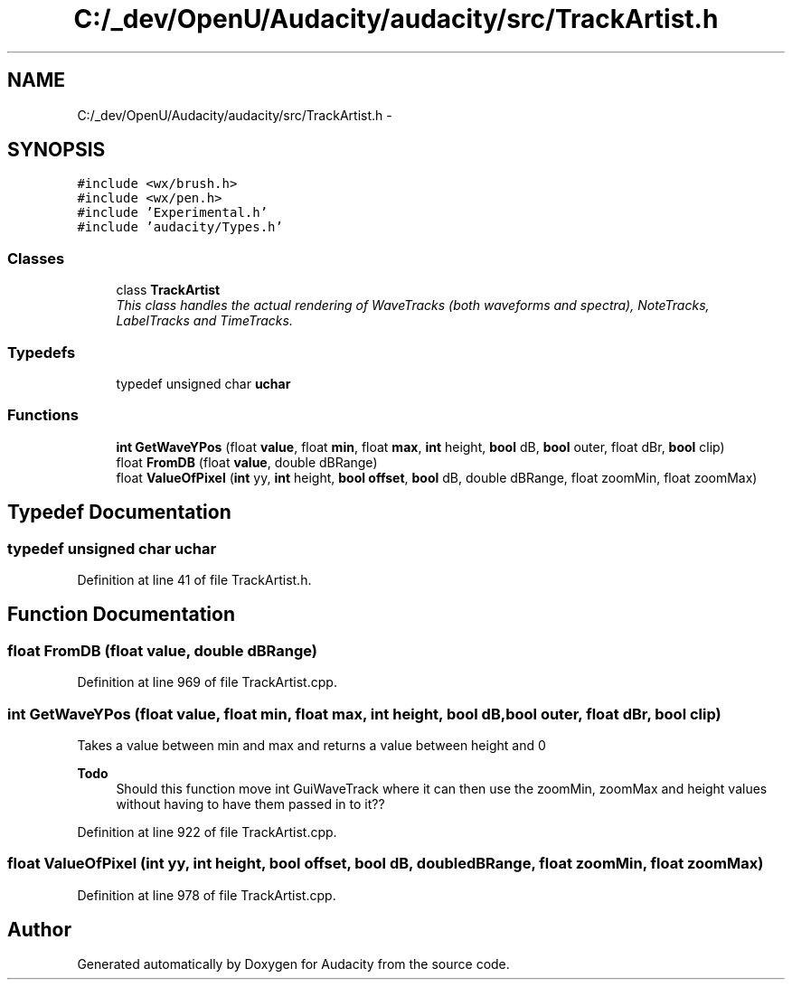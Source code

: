 .TH "C:/_dev/OpenU/Audacity/audacity/src/TrackArtist.h" 3 "Thu Apr 28 2016" "Audacity" \" -*- nroff -*-
.ad l
.nh
.SH NAME
C:/_dev/OpenU/Audacity/audacity/src/TrackArtist.h \- 
.SH SYNOPSIS
.br
.PP
\fC#include <wx/brush\&.h>\fP
.br
\fC#include <wx/pen\&.h>\fP
.br
\fC#include 'Experimental\&.h'\fP
.br
\fC#include 'audacity/Types\&.h'\fP
.br

.SS "Classes"

.in +1c
.ti -1c
.RI "class \fBTrackArtist\fP"
.br
.RI "\fIThis class handles the actual rendering of WaveTracks (both waveforms and spectra), NoteTracks, LabelTracks and TimeTracks\&. \fP"
.in -1c
.SS "Typedefs"

.in +1c
.ti -1c
.RI "typedef unsigned char \fBuchar\fP"
.br
.in -1c
.SS "Functions"

.in +1c
.ti -1c
.RI "\fBint\fP \fBGetWaveYPos\fP (float \fBvalue\fP, float \fBmin\fP, float \fBmax\fP, \fBint\fP height, \fBbool\fP dB, \fBbool\fP outer, float dBr, \fBbool\fP clip)"
.br
.ti -1c
.RI "float \fBFromDB\fP (float \fBvalue\fP, double dBRange)"
.br
.ti -1c
.RI "float \fBValueOfPixel\fP (\fBint\fP yy, \fBint\fP height, \fBbool\fP \fBoffset\fP, \fBbool\fP dB, double dBRange, float zoomMin, float zoomMax)"
.br
.in -1c
.SH "Typedef Documentation"
.PP 
.SS "typedef unsigned char \fBuchar\fP"

.PP
Definition at line 41 of file TrackArtist\&.h\&.
.SH "Function Documentation"
.PP 
.SS "float FromDB (float value, double dBRange)"

.PP
Definition at line 969 of file TrackArtist\&.cpp\&.
.SS "\fBint\fP GetWaveYPos (float value, float min, float max, \fBint\fP height, \fBbool\fP dB, \fBbool\fP outer, float dBr, \fBbool\fP clip)"
Takes a value between min and max and returns a value between height and 0 
.PP
\fBTodo\fP
.RS 4
Should this function move int GuiWaveTrack where it can then use the zoomMin, zoomMax and height values without having to have them passed in to it?? 
.RE
.PP

.PP
Definition at line 922 of file TrackArtist\&.cpp\&.
.SS "float ValueOfPixel (\fBint\fP yy, \fBint\fP height, \fBbool\fP offset, \fBbool\fP dB, double dBRange, float zoomMin, float zoomMax)"

.PP
Definition at line 978 of file TrackArtist\&.cpp\&.
.SH "Author"
.PP 
Generated automatically by Doxygen for Audacity from the source code\&.
